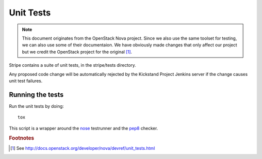 ..
      Copyright 2010-2011 United States Government as represented by the
      Administrator of the National Aeronautics and Space Administration.
      Copyright (C) 2013 PolyBeacon, Inc.
      All Rights Reserved.

      Licensed under the Apache License, Version 2.0 (the "License"); you may
      not use this file except in compliance with the License. You may obtain
      a copy of the License at

          http://www.apache.org/licenses/LICENSE-2.0

      Unless required by applicable law or agreed to in writing, software
      distributed under the License is distributed on an "AS IS" BASIS, WITHOUT
      WARRANTIES OR CONDITIONS OF ANY KIND, either express or implied. See the
      License for the specific language governing permissions and limitations
      under the License.

Unit Tests
==========

.. note::

  This document originates from the OpenStack Nova project. Since we also use
  the same toolset for testing, we can also use some of their documentaion. We
  have obviously made changes that only affect our project but we credit the
  OpenStack project for the original [#f1]_.

Stripe contains a suite of unit tests, in the stripe/tests directory.

Any proposed code change will be automatically rejected by the Kickstand
Project Jenkins server if the change causes unit test failures.

Running the tests
-----------------
Run the unit tests by doing::

    tox

This script is a wrapper around the `nose`_ testrunner and the `pep8`_ checker.

.. _nose: http://code.google.com/p/python-nose/
.. _pep8: https://github.com/jcrocholl/pep8

.. rubric:: Footnotes

.. [#f1] See http://docs.openstack.org/developer/nova/devref/unit_tests.html
